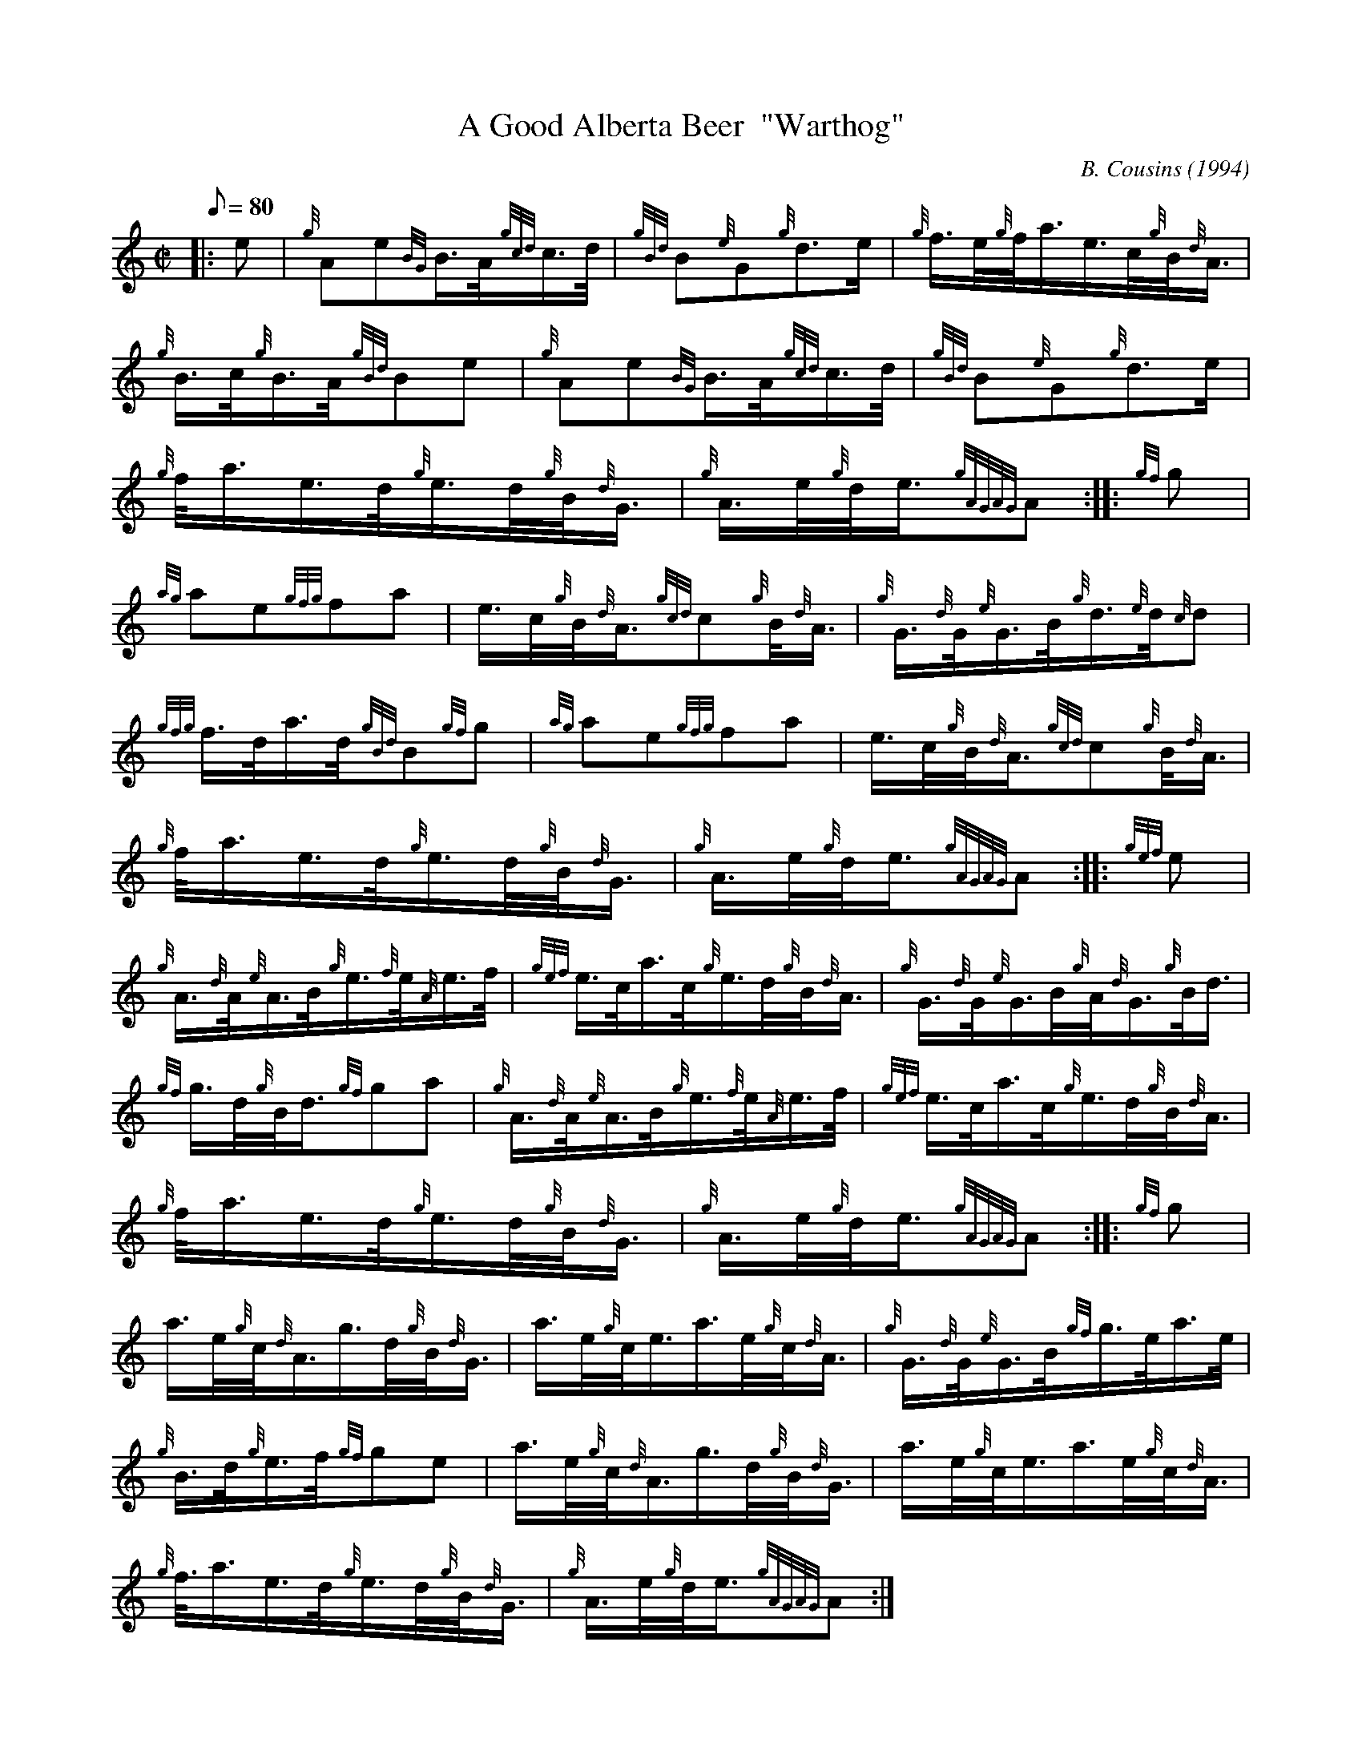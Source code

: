 X: 1
T:A Good Alberta Beer  "Warthog"
M:C|
L:1/8
Q:80
C:B. Cousins (1994)
S:March
K:HP
|: e|
{g}Ae{BG}B3/4A/4{gcd}c3/4d/4|
{gBd}B{e}G{g}d3/2e/2|
{g}f3/4e/4{g}f/4a3/4e3/4c/4{g}B/4{d}A3/4|  !
{g}B3/4c/4{g}B3/4A/4{gBd}Be|
{g}Ae{BG}B3/4A/4{gcd}c3/4d/4|
{gBd}B{e}G{g}d3/2e/2|  !
{g}f/4a3/4e3/4d/4{g}e3/4d/4{g}B/4{d}G3/4|
{g}A3/4e/4{g}d/4e3/4{gAGAG}A:| |:
{gf}g|  !
{ag}ae{gfg}fa|
e3/4c/4{g}B/4{d}A3/4{gcd}c{g}B/4{d}A3/4|
{g}G3/4{d}G/4{e}G3/4B/4{g}d3/4{e}d/4{c}d|  !
{gfg}f3/4d/4a3/4d/4{gBd}B{gf}g|
{ag}ae{gfg}fa|
e3/4c/4{g}B/4{d}A3/4{gcd}c{g}B/4{d}A3/4|  !
{g}f/4a3/4e3/4d/4{g}e3/4d/4{g}B/4{d}G3/4|
{g}A3/4e/4{g}d/4e3/4{gAGAG}A:| |:
{gef}e|  !
{g}A3/4{d}A/4{e}A3/4B/4{g}e3/4{f}e/4{A}e3/4f/4|
{gef}e3/4c/4a3/4c/4{g}e3/4d/4{g}B/4{d}A3/4|
{g}G3/4{d}G/4{e}G3/4B/4{g}A/4{d}G3/4{g}B/4d3/4|  !
{gf}g3/4d/4{g}B/4d3/4{gf}ga|
{g}A3/4{d}A/4{e}A3/4B/4{g}e3/4{f}e/4{A}e3/4f/4|
{gef}e3/4c/4a3/4c/4{g}e3/4d/4{g}B/4{d}A3/4|  !
{g}f/4a3/4e3/4d/4{g}e3/4d/4{g}B/4{d}G3/4|
{g}A3/4e/4{g}d/4e3/4{gAGAG}A:| |:
{gf}g|  !
a3/4e/4{g}c/4{d}A3/4g3/4d/4{g}B/4{d}G3/4|
a3/4e/4{g}c/4e3/4a3/4e/4{g}c/4{d}A3/4|
{g}G3/4{d}G/4{e}G3/4B/4{gf}g3/4e/4a3/4e/4|  !
{g}B3/4d/4{g}e3/4f/4{gf}ge|
a3/4e/4{g}c/4{d}A3/4g3/4d/4{g}B/4{d}G3/4|
a3/4e/4{g}c/4e3/4a3/4e/4{g}c/4{d}A3/4|  !
{g}f3/8a3/4e3/4d/4{g}e3/4d/4{g}B/4{d}G3/4|
{g}A3/4e/4{g}d/4e3/4{gAGAG}A:|
